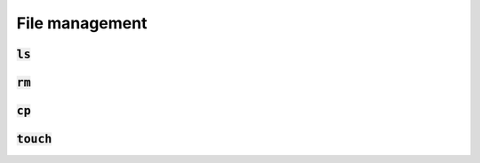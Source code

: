 File management
===============

:code:`ls`
----------

:code:`rm`
----------

:code:`cp`
----------

:code:`touch`
-------------
